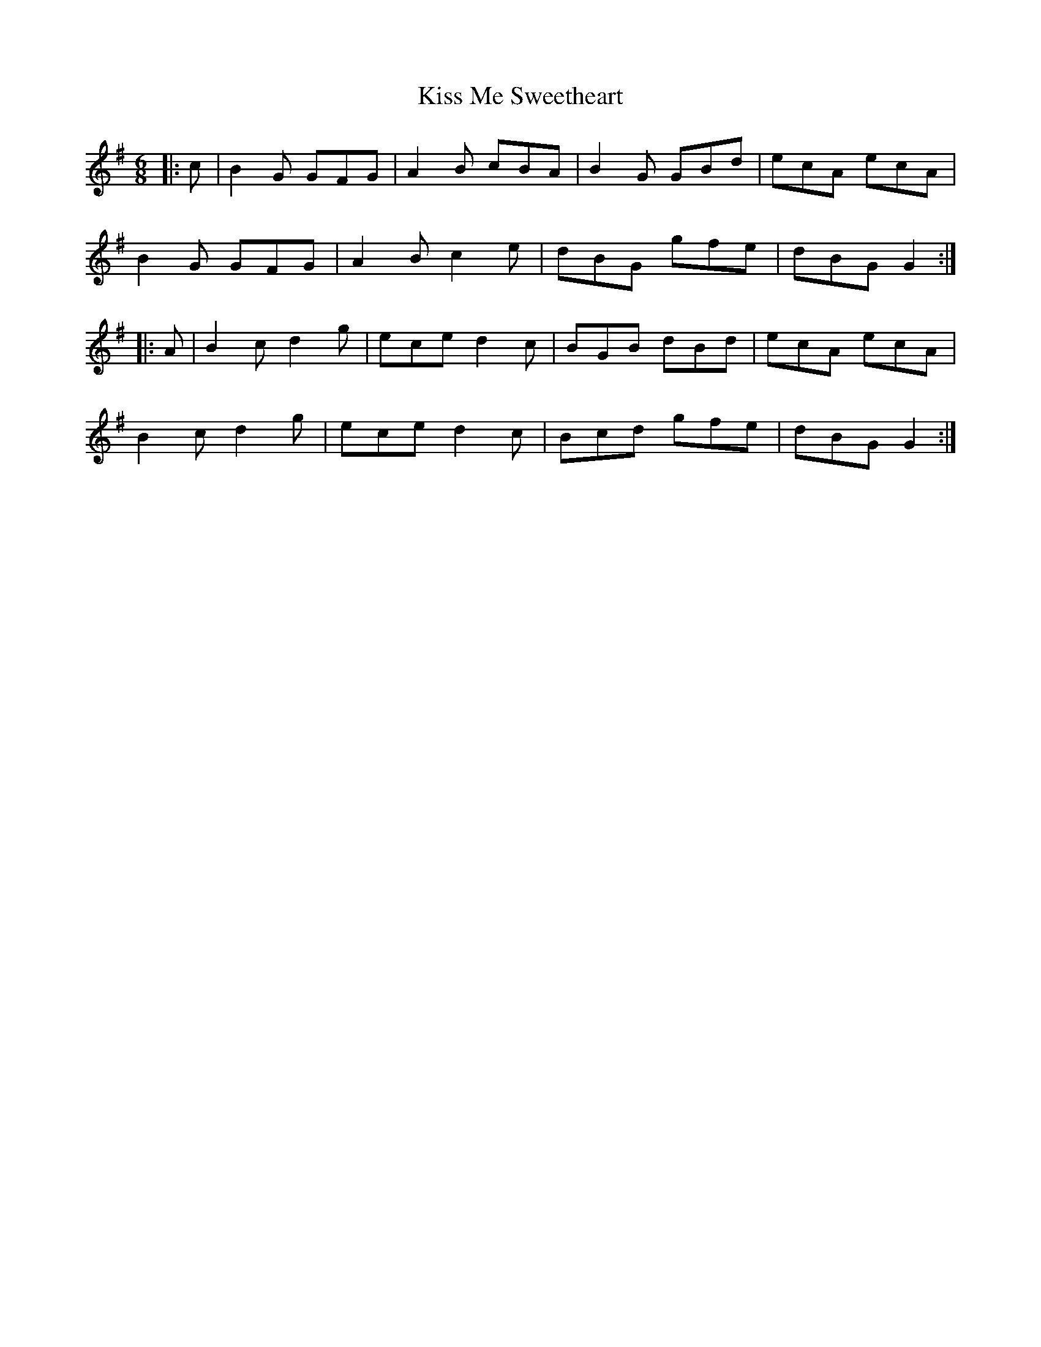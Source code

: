 X: 21876
T: Kiss Me Sweetheart
R: jig
M: 6/8
K: Gmajor
|:c|B2G GFG|A2B cBA|B2G GBd|ecA ecA|
B2G GFG|A2B c2e|dBG gfe|dBG G2:|
|:A|B2c d2g|ece d2c|BGB dBd|ecA ecA|
B2c d2g|ece d2c|Bcd gfe|dBG G2:|

